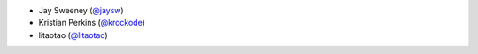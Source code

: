 - Jay Sweeney (`@jaysw <https://github.com/jaysw>`_)

- Kristian Perkins (`@krockode <https://github.com/krockode>`_)

- litaotao (`@litaotao <https://github.com/litaotao>`_)
